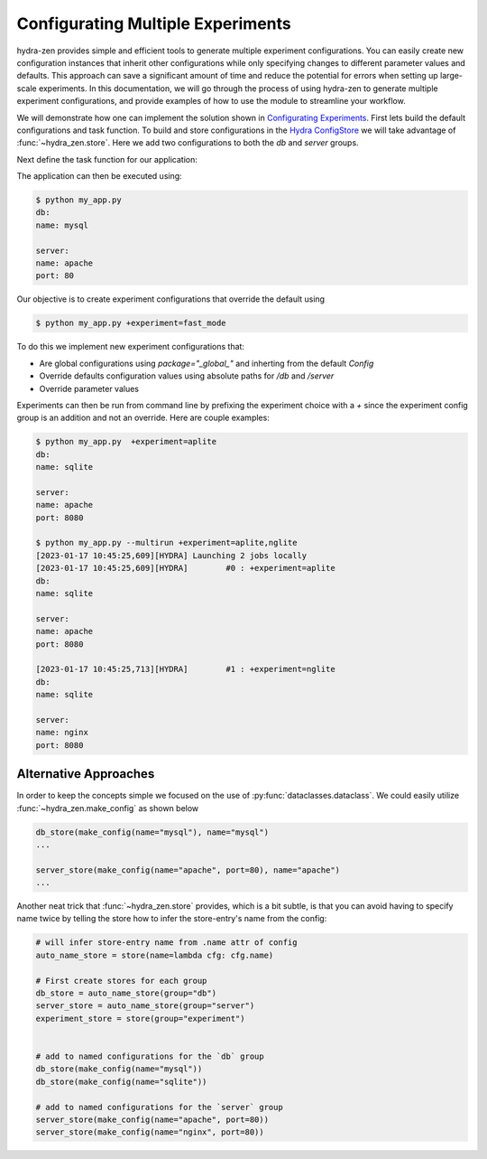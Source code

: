 .. meta::
   :description: Configuring and maintaining multiple experiment configurations.


==================================
Configurating Multiple Experiments
==================================

hydra-zen provides simple and efficient tools to generate multiple experiment configurations. You can easily create new configuration 
instances that inherit other configurations while only specifying changes to different parameter values and defaults. 
This approach can save a significant amount of time and reduce the potential for errors when setting up large-scale experiments.
In this documentation, we will go through the process of using hydra-zen to generate multiple experiment configurations,
and provide examples of how to use the module to streamline your workflow.

We will demonstrate how one can implement the solution shown in `Configurating Experiments <https://hydra.cc/docs/patterns/configuring_experiments/>`_.
First lets build the default configurations and task function. To build and store configurations in the
`Hydra ConfigStore <https://hydra.cc/docs/tutorials/structured_config/config_store/>`_ we will take advantage of :func:`~hydra_zen.store`. 
Here we add two configurations to both the `db` and `server` groups.


.. code-block:: python
    :caption: 1: Default Configurations
   
    from dataclasses import dataclass

    from hydra_zen import MISSING, make_config, store, zen

    # First create stores for each group
    db_store = store(group="db")
    server_store = store(group="server")

    # add to named configurations for the `db` group
    @db_store(name="mysql")
    @dataclass
    class MySQL:
        name: str = "mysql"


    @db_store(name="sqlite")
    @dataclass
    class SQLITE:
        name: str = "sqlite"


    # add to named configurations for the `server` group
    @server_store(name="apache")
    @dataclass
    class Apache:
        name: str = "apache"
        port: int = 80


    @server_store(name="nginx")
    @dataclass
    class NGINX:
        name: str = "nginx"
        port: int = 80


    # utilize `make_config` to easily create configurations with
    # hydra defaults
    Config = make_config(
        hydra_defaults=["_self_", {"db": "sqlite"}, {"server": "apache"}],
        db=MISSING,
        server=MISSING,
    )

    # put main configuration in the store
    store(
        Config,
        name="config",
    )

Next define the task function for our application:

.. code-block:: python
    :caption: 2: Python Application `my_app.py`

    from hydra_zen import MISSING, make_config, store, to_yaml, zen

    # ... load configurations

    def task(db, server):
        print("db:")
        print(to_yaml(db))

        print("server:")
        print(to_yaml(server))


    if __name__ == "__main__":
        store.add_to_hydra_store()
        zen(task).hydra_main(config_path=None, config_name="config", version_base="1.2")


The application can then be executed using:

.. code-block:: bash

    $ python my_app.py
    db:
    name: mysql
    
    server:
    name: apache
    port: 80


Our objective is to create experiment configurations that override the default using

.. code-block:: bash

    $ python my_app.py +experiment=fast_mode


To do this we implement new experiment configurations that:

- Are global configurations using `package="_global_"` and inherting from the default `Config`
- Override defaults configuration values using absolute paths for `/db` and `/server`
- Override parameter values
  
.. code-block:: python
    :caption: 3: Experiment Configurations

    # the experiment configs:
    # - must inherit from `Config` 
    # - must set `package="_global_"`

    experiment_store(
        make_config(
            hydra_defaults=["_self_", {"override /db": "sqlite"}],
            server=dict(port=8080),
            bases=(Config,),
        ),
        name="aplite",
        package="_global_",
    )


    experiment_store(
        make_config(
            hydra_defaults=[
                "_self_",
                {"override /db": "sqlite"},
                {"override /server": "nginx"},
            ],
            server=dict(port=8080),
            bases=(Config,)
        ),
        name="nglite",
        package="_global_"
    )

Experiments can then be run from command line by prefixing the experiment choice with a `+` since the
experiment config group is an addition and not an override. Here are couple examples:

.. code-block:: bash

    $ python my_app.py  +experiment=aplite
    db:
    name: sqlite

    server:
    name: apache
    port: 8080

    $ python my_app.py --multirun +experiment=aplite,nglite
    [2023-01-17 10:45:25,609][HYDRA] Launching 2 jobs locally
    [2023-01-17 10:45:25,609][HYDRA]        #0 : +experiment=aplite
    db:
    name: sqlite

    server:
    name: apache
    port: 8080

    [2023-01-17 10:45:25,713][HYDRA]        #1 : +experiment=nglite
    db:
    name: sqlite

    server:
    name: nginx
    port: 8080


Alternative Approaches
======================

In order to keep the concepts simple we focused on the use of :py:func:`dataclasses.dataclass`. 
We could easily utilize :func:`~hydra_zen.make_config` as shown below

.. code-block:: python

    db_store(make_config(name="mysql"), name="mysql")
    ...

    server_store(make_config(name="apache", port=80), name="apache")
    ...

Another neat trick that :func:`~hydra_zen.store` provides, which is a bit subtle, is that you can avoid having 
to specify name twice by telling the store how to infer the store-entry's name from the config:

.. code-block:: python

    # will infer store-entry name from .name attr of config
    auto_name_store = store(name=lambda cfg: cfg.name)

    # First create stores for each group
    db_store = auto_name_store(group="db")
    server_store = auto_name_store(group="server")
    experiment_store = store(group="experiment")


    # add to named configurations for the `db` group
    db_store(make_config(name="mysql"))
    db_store(make_config(name="sqlite"))

    # add to named configurations for the `server` group
    server_store(make_config(name="apache", port=80))
    server_store(make_config(name="nginx", port=80))